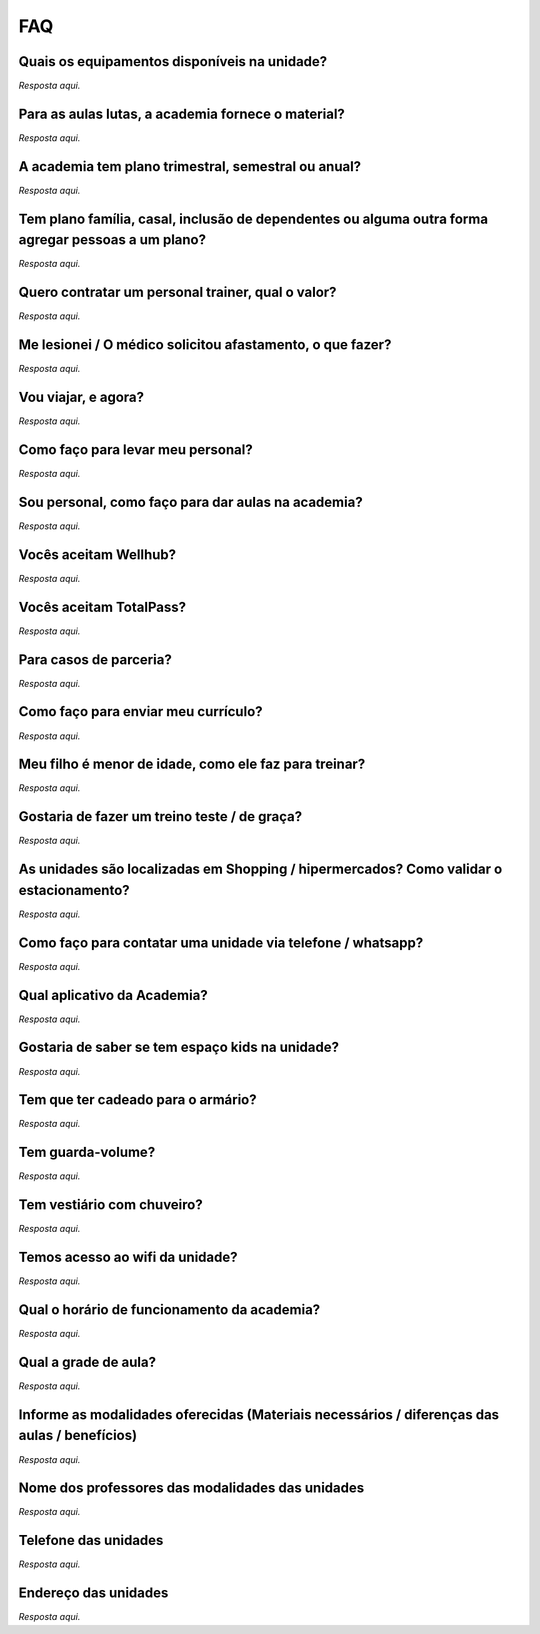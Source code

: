 FAQ
===

Quais os equipamentos disponíveis na unidade?
--------------------------------------------

*Resposta aqui.*

Para as aulas lutas, a academia fornece o material?
---------------------------------------------------

*Resposta aqui.*

A academia tem plano trimestral, semestral ou anual?
---------------------------------------------------

*Resposta aqui.*

Tem plano família, casal, inclusão de dependentes ou alguma outra forma agregar pessoas a um plano?
-----------------------------------------------------------------------------------------------

*Resposta aqui.*

Quero contratar um personal trainer, qual o valor?
--------------------------------------------------

*Resposta aqui.*

Me lesionei / O médico solicitou afastamento, o que fazer?
----------------------------------------------------------

*Resposta aqui.*

Vou viajar, e agora?
--------------------

*Resposta aqui.*

Como faço para levar meu personal?
----------------------------------

*Resposta aqui.*

Sou personal, como faço para dar aulas na academia?
----------------------------------------------------

*Resposta aqui.*

Vocês aceitam Wellhub?
----------------------

*Resposta aqui.*

Vocês aceitam TotalPass?
------------------------

*Resposta aqui.*

Para casos de parceria?
-----------------------

*Resposta aqui.*

Como faço para enviar meu currículo?
------------------------------------

*Resposta aqui.*

Meu filho é menor de idade, como ele faz para treinar?
------------------------------------------------------

*Resposta aqui.*

Gostaria de fazer um treino teste / de graça?
---------------------------------------------

*Resposta aqui.*

As unidades são localizadas em Shopping / hipermercados? Como validar o estacionamento?
----------------------------------------------------------------------------------------

*Resposta aqui.*

Como faço para contatar uma unidade via telefone / whatsapp?
------------------------------------------------------------

*Resposta aqui.*

Qual aplicativo da Academia?
----------------------------

*Resposta aqui.*

Gostaria de saber se tem espaço kids na unidade?
-------------------------------------------------

*Resposta aqui.*

Tem que ter cadeado para o armário?
-----------------------------------

*Resposta aqui.*

Tem guarda-volume?
------------------

*Resposta aqui.*

Tem vestiário com chuveiro?
---------------------------

*Resposta aqui.*

Temos acesso ao wifi da unidade?
--------------------------------

*Resposta aqui.*

Qual o horário de funcionamento da academia?
---------------------------------------------

*Resposta aqui.*

Qual a grade de aula?
---------------------

*Resposta aqui.*

Informe as modalidades oferecidas (Materiais necessários / diferenças das aulas / benefícios)
-----------------------------------------------------------------------------------------------

*Resposta aqui.*

Nome dos professores das modalidades das unidades
--------------------------------------------------

*Resposta aqui.*

Telefone das unidades
---------------------

*Resposta aqui.*

Endereço das unidades
---------------------

*Resposta aqui.* 